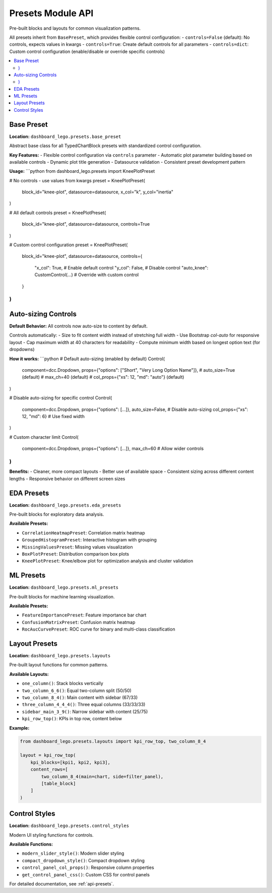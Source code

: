 .. _guide-presets:

Presets Module API
==================

Pre-built blocks and layouts for common visualization patterns.

All presets inherit from ``BasePreset``, which provides flexible control configuration:
- ``controls=False`` (default): No controls, expects values in kwargs
- ``controls=True``: Create default controls for all parameters
- ``controls=dict``: Custom control configuration (enable/disable or override specific controls)

.. contents::
   :local:

Base Preset
-----------

**Location:** ``dashboard_lego.presets.base_preset``

Abstract base class for all TypedChartBlock presets with standardized control configuration.

**Key Features:**
- Flexible control configuration via ``controls`` parameter
- Automatic plot parameter building based on available controls
- Dynamic plot title generation
- Datasource validation
- Consistent preset development pattern

**Usage:**
```python
from dashboard_lego.presets import KneePlotPreset

# No controls - use values from kwargs
preset = KneePlotPreset(
    block_id="knee-plot",
    datasource=datasource,
    x_col="k",
    y_col="inertia"
)

# All default controls
preset = KneePlotPreset(
    block_id="knee-plot",
    datasource=datasource,
    controls=True
)

# Custom control configuration
preset = KneePlotPreset(
    block_id="knee-plot",
    datasource=datasource,
    controls={
        "x_col": True,  # Enable default control
        "y_col": False, # Disable control
        "auto_knee": CustomControl(...)  # Override with custom control
    }
)
```

Auto-sizing Controls
-------------------

**Default Behavior:** All controls now auto-size to content by default.

Controls automatically:
- Size to fit content width instead of stretching full width
- Use Bootstrap `col-auto` for responsive layout
- Cap maximum width at 40 characters for readability
- Compute minimum width based on longest option text (for dropdowns)

**How it works:**
```python
# Default auto-sizing (enabled by default)
Control(
    component=dcc.Dropdown,
    props={"options": ["Short", "Very Long Option Name"]},
    # auto_size=True (default)
    # max_ch=40 (default)
    # col_props={"xs": 12, "md": "auto"} (default)
)

# Disable auto-sizing for specific control
Control(
    component=dcc.Dropdown,
    props={"options": [...]},
    auto_size=False,  # Disable auto-sizing
    col_props={"xs": 12, "md": 6}  # Use fixed width
)

# Custom character limit
Control(
    component=dcc.Dropdown,
    props={"options": [...]},
    max_ch=60  # Allow wider controls
)
```

**Benefits:**
- Cleaner, more compact layouts
- Better use of available space
- Consistent sizing across different content lengths
- Responsive behavior on different screen sizes

EDA Presets
-----------

**Location:** ``dashboard_lego.presets.eda_presets``

Pre-built blocks for exploratory data analysis.

**Available Presets:**

- ``CorrelationHeatmapPreset``: Correlation matrix heatmap
- ``GroupedHistogramPreset``: Interactive histogram with grouping
- ``MissingValuesPreset``: Missing values visualization
- ``BoxPlotPreset``: Distribution comparison box plots
- ``KneePlotPreset``: Knee/elbow plot for optimization analysis and cluster validation

ML Presets
----------

**Location:** ``dashboard_lego.presets.ml_presets``

Pre-built blocks for machine learning visualization.

**Available Presets:**

- ``FeatureImportancePreset``: Feature importance bar chart
- ``ConfusionMatrixPreset``: Confusion matrix heatmap
- ``RocAucCurvePreset``: ROC curve for binary and multi-class classification

Layout Presets
--------------

**Location:** ``dashboard_lego.presets.layouts``

Pre-built layout functions for common patterns.

**Available Layouts:**

- ``one_column()``: Stack blocks vertically
- ``two_column_6_6()``: Equal two-column split (50/50)
- ``two_column_8_4()``: Main content with sidebar (67/33)
- ``three_column_4_4_4()``: Three equal columns (33/33/33)
- ``sidebar_main_3_9()``: Narrow sidebar with content (25/75)
- ``kpi_row_top()``: KPIs in top row, content below

**Example:**

.. code-block:: python

   from dashboard_lego.presets.layouts import kpi_row_top, two_column_8_4

   layout = kpi_row_top(
       kpi_blocks=[kpi1, kpi2, kpi3],
       content_rows=[
           two_column_8_4(main=chart, side=filter_panel),
           [table_block]
       ]
   )

Control Styles
--------------

**Location:** ``dashboard_lego.presets.control_styles``

Modern UI styling functions for controls.

**Available Functions:**

- ``modern_slider_style()``: Modern slider styling
- ``compact_dropdown_style()``: Compact dropdown styling
- ``control_panel_col_props()``: Responsive column properties
- ``get_control_panel_css()``: Custom CSS for control panels

For detailed documentation, see :ref:`api-presets`.
